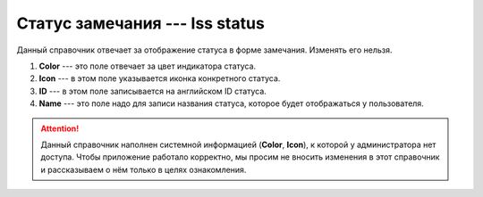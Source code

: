 Статус замечания --- Iss status
===============================

Данный справочник отвечает за отображение статуса в форме замечания. Изменять его нельзя.

..  thumbnail:: images/iss-status-1-overview.png
    :alt: Справочник статуса в форме замечания
    :width: 80%
    :title: Справочник статуса в форме замечания
    :show_caption: True

#.  **Color** --- это поле отвечает за цвет индикатора статуса.
#.  **Icon** --- в этом поле указывается иконка конкретного статуса.
#.  **ID** --- в этом поле записывается на английском ID статуса.
#.  **Name** --- это поле надо для записи названия статуса, которое будет отображаться у пользователя.

..  attention:: Данный справочник наполнен системной информацией (**Color**, **Icon**), к которой у администратора нет доступа.
    Чтобы приложение работало корректно, мы просим не вносить изменения в этот справочник и рассказываем о нём только в целях ознакомления.
